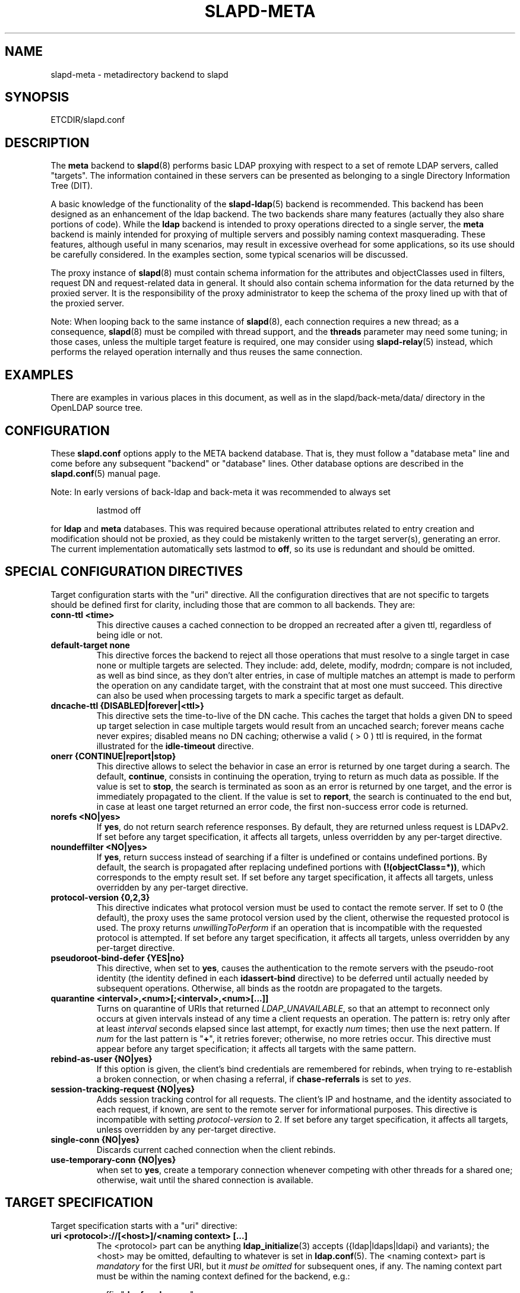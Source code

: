 .TH SLAPD-META 5 "RELEASEDATE" "OpenLDAP LDVERSION"
.\" Copyright 1998-2015 The OpenLDAP Foundation, All Rights Reserved.
.\" Copying restrictions apply.  See the COPYRIGHT file.
.\" Copyright 2001, Pierangelo Masarati, All rights reserved. <ando@sys-net.it>
.\" $OpenLDAP$
.\"
.\" Portions of this document should probably be moved to slapd-ldap(5)
.\" and maybe manual pages for librewrite.
.\"
.SH NAME
slapd\-meta \- metadirectory backend to slapd
.SH SYNOPSIS
ETCDIR/slapd.conf
.SH DESCRIPTION
The
.B meta
backend to
.BR slapd (8)
performs basic LDAP proxying with respect to a set of remote LDAP
servers, called "targets".
The information contained in these servers can be presented as
belonging to a single Directory Information Tree (DIT).
.LP
A basic knowledge of the functionality of the
.BR slapd\-ldap (5)
backend is recommended.
This backend has been designed as an enhancement of the ldap backend.
The two backends share many features (actually they also share
portions of code).
While the
.B ldap
backend is intended to proxy operations directed to a single server, the
.B meta
backend is mainly intended for proxying of multiple servers and possibly
naming context masquerading.
These features, although useful in many scenarios, may result in
excessive overhead for some applications, so its use should be
carefully considered.
In the examples section, some typical scenarios will be discussed.

The proxy instance of
.BR slapd (8)
must contain schema information for the attributes and objectClasses
used in filters, request DN and request-related data in general.
It should also contain schema information for the data returned
by the proxied server.
It is the responsibility of the proxy administrator to keep the schema
of the proxy lined up with that of the proxied server.

.LP
Note: When looping back to the same instance of \fBslapd\fP(8),
each connection requires a new thread; as a consequence, \fBslapd\fP(8)
must be compiled with thread support, and the \fBthreads\fP parameter
may need some tuning; in those cases, unless the multiple target feature
is required, one may consider using \fBslapd\-relay\fP(5) instead,
which performs the relayed operation internally and thus reuses
the same connection.

.SH EXAMPLES
There are examples in various places in this document, as well as in the
slapd/back\-meta/data/ directory in the OpenLDAP source tree.
.SH CONFIGURATION
These
.B slapd.conf
options apply to the META backend database.
That is, they must follow a "database meta" line and come before any
subsequent "backend" or "database" lines.
Other database options are described in the
.BR slapd.conf (5)
manual page.
.LP
Note: In early versions of back-ldap and back-meta it was recommended to always set
.LP
.RS
.nf
lastmod  off
.fi
.RE
.LP
for
.B ldap
and
.B meta
databases.
This was required because operational attributes related to entry creation
and modification should not be proxied, as they could be mistakenly written
to the target server(s), generating an error.
The current implementation automatically sets lastmod to \fBoff\fP,
so its use is redundant and should be omitted.

.SH SPECIAL CONFIGURATION DIRECTIVES
Target configuration starts with the "uri" directive.
All the configuration directives that are not specific to targets
should be defined first for clarity, including those that are common
to all backends.
They are:

.TP
.B conn\-ttl <time>
This directive causes a cached connection to be dropped an recreated
after a given ttl, regardless of being idle or not.

.TP
.B default\-target none
This directive forces the backend to reject all those operations
that must resolve to a single target in case none or multiple
targets are selected.
They include: add, delete, modify, modrdn; compare is not included, as
well as bind since, as they don't alter entries, in case of multiple
matches an attempt is made to perform the operation on any candidate
target, with the constraint that at most one must succeed.
This directive can also be used when processing targets to mark a
specific target as default.

.TP
.B dncache\-ttl {DISABLED|forever|<ttl>}
This directive sets the time-to-live of the DN cache.
This caches the target that holds a given DN to speed up target
selection in case multiple targets would result from an uncached
search; forever means cache never expires; disabled means no DN
caching; otherwise a valid ( > 0 ) ttl is required, in the format
illustrated for the
.B idle\-timeout
directive.

.TP
.B onerr {CONTINUE|report|stop}
This directive allows to select the behavior in case an error is returned
by one target during a search.
The default, \fBcontinue\fP, consists in continuing the operation,
trying to return as much data as possible.
If the value is set to \fBstop\fP, the search is terminated as soon
as an error is returned by one target, and the error is immediately
propagated to the client.
If the value is set to \fBreport\fP, the search is continuated to the end
but, in case at least one target returned an error code, the first
non-success error code is returned.

.TP
.B norefs <NO|yes>
If
.BR yes ,
do not return search reference responses.
By default, they are returned unless request is LDAPv2.
If set before any target specification, it affects all targets, unless
overridden by any per-target directive.

.TP
.B noundeffilter <NO|yes>
If
.BR yes ,
return success instead of searching if a filter is undefined or contains
undefined portions.
By default, the search is propagated after replacing undefined portions
with
.BR (!(objectClass=*)) ,
which corresponds to the empty result set.
If set before any target specification, it affects all targets, unless
overridden by any per-target directive.

.TP
.B protocol\-version {0,2,3}
This directive indicates what protocol version must be used to contact
the remote server.
If set to 0 (the default), the proxy uses the same protocol version
used by the client, otherwise the requested protocol is used.
The proxy returns \fIunwillingToPerform\fP if an operation that is
incompatible with the requested protocol is attempted.
If set before any target specification, it affects all targets, unless
overridden by any per-target directive.

.TP
.B pseudoroot\-bind\-defer {YES|no}
This directive, when set to
.BR yes ,
causes the authentication to the remote servers with the pseudo-root
identity (the identity defined in each
.B idassert-bind
directive) to be deferred until actually needed by subsequent operations.
Otherwise, all binds as the rootdn are propagated to the targets.

.TP
.B quarantine <interval>,<num>[;<interval>,<num>[...]]
Turns on quarantine of URIs that returned
.IR LDAP_UNAVAILABLE ,
so that an attempt to reconnect only occurs at given intervals instead
of any time a client requests an operation.
The pattern is: retry only after at least
.I interval
seconds elapsed since last attempt, for exactly
.I num
times; then use the next pattern.
If
.I num
for the last pattern is "\fB+\fP", it retries forever; otherwise,
no more retries occur.
This directive must appear before any target specification;
it affects all targets with the same pattern.

.TP
.B rebind\-as\-user {NO|yes}
If this option is given, the client's bind credentials are remembered
for rebinds, when trying to re-establish a broken connection,
or when chasing a referral, if
.B chase\-referrals
is set to
.IR yes .

.TP
.B session\-tracking\-request {NO|yes}
Adds session tracking control for all requests.
The client's IP and hostname, and the identity associated to each request,
if known, are sent to the remote server for informational purposes.
This directive is incompatible with setting \fIprotocol\-version\fP to 2.
If set before any target specification, it affects all targets, unless
overridden by any per-target directive.

.TP
.B single\-conn {NO|yes}
Discards current cached connection when the client rebinds.

.TP
.B use\-temporary\-conn {NO|yes}
when set to
.BR yes ,
create a temporary connection whenever competing with other threads
for a shared one; otherwise, wait until the shared connection is available.

.SH TARGET SPECIFICATION
Target specification starts with a "uri" directive:

.TP
.B uri <protocol>://[<host>]/<naming context> [...]
The <protocol> part can be anything
.BR ldap_initialize (3)
accepts ({ldap|ldaps|ldapi} and variants); the <host> may be
omitted, defaulting to whatever is set in
.BR ldap.conf (5).
The <naming context> part is \fImandatory\fP for the first URI,
but it \fImust be omitted\fP for subsequent ones, if any.
The naming context part must be within the naming context defined for the backend,
e.g.:
.LP
.RS
.nf
suffix "\fBdc=foo,dc=com\fP"
uri    "ldap://x.foo.com/dc=x,\fBdc=foo,dc=com\fP"
.fi

.RE
.RS
The <naming context> part doesn't need to be unique across the targets;
it may also match one of the values of the "suffix" directive.
Multiple URIs may be defined in a single URI statement.
The additional URIs must be separate arguments and must not have any
<naming context> part.  This causes the underlying library
to contact the first server of the list that responds.
For example, if \fIl1.foo.com\fP and \fIl2.foo.com\fP are shadows
of the same server, the directive
.LP
.nf
suffix "\fBdc=foo,dc=com\fP"
uri    "ldap://l1.foo.com/\fBdc=foo,dc=com\fP" "ldap://l2.foo.com/"
.fi

.RE
.RS
causes \fIl2.foo.com\fP to be contacted whenever \fIl1.foo.com\fP
does not respond.
In that case, the URI list is internally rearranged, by moving unavailable
URIs to the end, so that further connection attempts occur with respect to
the last URI that succeeded.
.RE

.TP
.B acl\-authcDN "<administrative DN for access control purposes>"
DN which is used to query the target server for acl checking,
as in the LDAP backend; it is supposed to have read access
on the target server to attributes used on the proxy for acl checking.
There is no risk of giving away such values; they are only used to
check permissions.
.B The acl\-authcDN identity is by no means implicitly used by the proxy
.B when the client connects anonymously.

.TP
.B acl\-passwd <password>
Password used with the
.B
acl\-authcDN
above.

.TP
.B bind\-timeout <microseconds>
This directive defines the timeout, in microseconds, used when polling
for response after an asynchronous bind connection.  The initial call
to ldap_result(3) is performed with a trade-off timeout of 100000 us;
if that results in a timeout exceeded, subsequent calls use the value
provided with
.BR bind\-timeout .
The default value is used also for subsequent calls if
.B bind\-timeout
is not specified.
If set before any target specification, it affects all targets, unless
overridden by any per-target directive.

.TP
.B chase\-referrals {YES|no}
enable/disable automatic referral chasing, which is delegated to the
underlying libldap, with rebinding eventually performed if the
\fBrebind\-as\-user\fP directive is used.  The default is to chase referrals.
If set before any target specification, it affects all targets, unless
overridden by any per-target directive.

.TP
.B client\-pr {accept-unsolicited|DISABLE|<size>}
This feature allows to use RFC 2696 Paged Results control when performing
search operations with a specific target,
irrespective of the client's request.
When set to a numeric value, Paged Results control is always
used with \fIsize\fP as the page size.
When set to \fIaccept-unsolicited\fP, unsolicited Paged Results
control responses are accepted and honored
for compatibility with broken remote DSAs.
The client is not exposed to paged results handling
between
.BR slapd\-meta (5)
and the remote servers.
By default (disabled), Paged Results control is not used
and responses are not accepted.
If set before any target specification, it affects all targets, unless
overridden by any per-target directive.

.TP
.B default\-target [<target>]
The "default\-target" directive can also be used during target specification.
With no arguments it marks the current target as the default.
The optional number marks target <target> as the default one, starting
from 1.
Target <target> must be defined.

.TP
.B filter <pattern>
This directive allows specifying a
.BR regex (5)
pattern to indicate what search filter terms are actually served by a target.

In a search request, if the search filter matches the \fIpattern\fP
the target is considered while fulfilling the request; otherwise
the target is ignored. There may be multiple occurrences of
the
.B filter
directive for each target.

.TP
.B idassert\-authzFrom <authz-regexp>
if defined, selects what
.I local
identities are authorized to exploit the identity assertion feature.
The string
.B <authz-regexp>
follows the rules defined for the
.I authzFrom
attribute.
See
.BR slapd.conf (5),
section related to
.BR authz\-policy ,
for details on the syntax of this field.

.HP
.hy 0
.B idassert\-bind
.B bindmethod=none|simple|sasl [binddn=<simple DN>] [credentials=<simple password>]
.B [saslmech=<SASL mech>] [secprops=<properties>] [realm=<realm>]
.B [authcId=<authentication ID>] [authzId=<authorization ID>]
.B [authz={native|proxyauthz}] [mode=<mode>] [flags=<flags>]
.B [starttls=no|yes|critical]
.B [tls_cert=<file>]
.B [tls_key=<file>]
.B [tls_cacert=<file>]
.B [tls_cacertdir=<path>]
.B [tls_reqcert=never|allow|try|demand]
.B [tls_ciphersuite=<ciphers>]
.B [tls_protocol_min=<major>[.<minor>]]
.B [tls_crlcheck=none|peer|all]
.RS
Allows to define the parameters of the authentication method that is
internally used by the proxy to authorize connections that are
authenticated by other databases.
The identity defined by this directive, according to the properties
associated to the authentication method, is supposed to have auth access
on the target server to attributes used on the proxy for authentication
and authorization, and to be allowed to authorize the users.
This requires to have
.B proxyAuthz
privileges on a wide set of DNs, e.g.
.BR authzTo=dn.subtree:"" ,
and the remote server to have
.B authz\-policy
set to
.B to
or
.BR both .
See
.BR slapd.conf (5)
for details on these statements and for remarks and drawbacks about
their usage.
The supported bindmethods are

\fBnone|simple|sasl\fP

where
.B none
is the default, i.e. no \fIidentity assertion\fP is performed.

The authz parameter is used to instruct the SASL bind to exploit
.B native
SASL authorization, if available; since connections are cached,
this should only be used when authorizing with a fixed identity
(e.g. by means of the
.B authzDN
or
.B authzID
parameters).
Otherwise, the default
.B proxyauthz
is used, i.e. the proxyAuthz control (Proxied Authorization, RFC 4370)
is added to all operations.

The supported modes are:

\fB<mode> := {legacy|anonymous|none|self}\fP

If
.B <mode>
is not present, and
.B authzId
is given, the proxy always authorizes that identity.
.B <authorization ID>
can be

\fBu:<user>\fP

\fB[dn:]<DN>\fP

The former is supposed to be expanded by the remote server according
to the authz rules; see
.BR slapd.conf (5)
for details.
In the latter case, whether or not the
.B dn:
prefix is present, the string must pass DN validation and normalization.

The default mode is
.BR legacy ,
which implies that the proxy will either perform a simple bind as the
.I authcDN
or a SASL bind as the
.I authcID
and assert the client's identity when it is not anonymous.
Direct binds are always proxied.
The other modes imply that the proxy will always either perform a simple bind
as the
.IR authcDN
or a SASL bind as the
.IR authcID ,
unless restricted by
.BR idassert\-authzFrom
rules (see below), in which case the operation will fail;
eventually, it will assert some other identity according to
.BR <mode> .
Other identity assertion modes are
.BR anonymous
and
.BR self ,
which respectively mean that the
.I empty
or the
.IR client 's
identity
will be asserted;
.BR none ,
which means that no proxyAuthz control will be used, so the
.I authcDN
or the
.I authcID
identity will be asserted.
For all modes that require the use of the
.I proxyAuthz
control, on the remote server the proxy identity must have appropriate
.I authzTo
permissions, or the asserted identities must have appropriate
.I authzFrom
permissions.  Note, however, that the ID assertion feature is mostly
useful when the asserted identities do not exist on the remote server.
When
.I bindmethod
is
.BR SASL ,
the
.I authcDN
must be specified in addition to the
.IR authcID ,
although it is not used within the authentication process.

Flags can be

\fBoverride,[non\-]prescriptive,proxy\-authz\-[non\-]critical\fP

When the
.B override
flag is used, identity assertion takes place even when the database
is authorizing for the identity of the client, i.e. after binding
with the provided identity, and thus authenticating it, the proxy
performs the identity assertion using the configured identity and
authentication method.

When the
.B prescriptive
flag is used (the default), operations fail with
\fIinappropriateAuthentication\fP
for those identities whose assertion is not allowed by the
.B idassert\-authzFrom
patterns.
If the
.B non\-prescriptive
flag is used, operations are performed anonymously for those identities
whose assertion is not allowed by the
.B idassert\-authzFrom
patterns.

When the
.B proxy\-authz\-non\-critical
flag is used (the default), the proxyAuthz control is not marked as critical,
in violation of RFC 4370.  Use of
.B proxy\-authz\-critical
is recommended.

The TLS settings default to the same as the main slapd TLS settings,
except for
.B tls_reqcert
which defaults to "demand".

The identity associated to this directive is also used for privileged
operations whenever \fBidassert\-bind\fP is defined and \fBacl\-bind\fP
is not.  See \fBacl\-bind\fP for details.
.RE

.TP
.B idle\-timeout <time>
This directive causes a cached connection to be dropped an recreated
after it has been idle for the specified time.
The value can be specified as

[<d>d][<h>h][<m>m][<s>[s]]

where <d>, <h>, <m> and <s> are respectively treated as days, hours,
minutes and seconds.
If set before any target specification, it affects all targets, unless
overridden by any per-target directive.

.TP
.B keepalive  <idle>:<probes>:<interval>
The
.B keepalive
parameter sets the values of \fIidle\fP, \fIprobes\fP, and \fIinterval\fP
used to check whether a socket is alive;
.I idle
is the number of seconds a connection needs to remain idle before TCP
starts sending keepalive probes;
.I probes
is the maximum number of keepalive probes TCP should send before dropping
the connection;
.I interval
is interval in seconds between individual keepalive probes.
Only some systems support the customization of these values;
the
.B keepalive
parameter is ignored otherwise, and system-wide settings are used.

.TP
.B map "{attribute|objectclass} [<local name>|*] {<foreign name>|*}"
This maps object classes and attributes as in the LDAP backend.
See
.BR slapd\-ldap (5).

.TP
.B network\-timeout <time>
Sets the network timeout value after which
.BR poll (2)/ select (2)
following a
.BR connect (2)
returns in case of no activity.
The value is in seconds, and it can be specified as for
.BR idle\-timeout .
If set before any target specification, it affects all targets, unless
overridden by any per-target directive.

.TP
.B nretries {forever|never|<nretries>}
This directive defines how many times a bind should be retried
in case of temporary failure in contacting a target.  If defined
before any target specification, it applies to all targets (by default,
.BR 3
times);
the global value can be overridden by redefinitions inside each target
specification.

.TP
.B rewrite* ...
The rewrite options are described in the "REWRITING" section.

.TP
.B subtree\-{exclude|include} "<rule>"
This directive allows to indicate what subtrees are actually served
by a target.
The syntax of the supported rules is

\fB<rule>: [dn[.<style>]:]<pattern>\fP

\fB<style>: subtree|children|regex\fP

When \fB<style>\fP is either \fBsubtree\fP or \fBchildren\fP
the \fB<pattern>\fP is a DN that must be within the naming context
served by the target.
When \fB<style>\fP is \fBregex\fP the \fB<pattern>\fP is a
.BR regex (5)
pattern.
If the \fBdn.<style>:\fP prefix is omitted, \fBdn.subtree:\fP
is implicitly assumed for backward compatibility.

In the
.B subtree\-exclude
form if the \fIrequest DN\fP matches at least one rule,
the target is not considered while fulfilling the request;
otherwise, the target is considered based on the value of the \fIrequest DN\fP.
When the request is a search, also the \fIscope\fP is considered.

In the
.B subtree\-include
form if the \fIrequest DN\fP matches at least one rule,
the target is considered while fulfilling the request;
otherwise the target is ignored.

.LP
.RS
.nf
    |  match  | exclude |
    +---------+---------+-------------------+
    |    T    |    T    | not candidate     |
    |    F    |    T    | continue checking |
    +---------+---------+-------------------+
    |    T    |    F    | candidate         |
    |    F    |    F    | not candidate     |
    +---------+---------+-------------------+
.fi

.RE
.RS
There may be multiple occurrences of the
.B subtree\-exclude
or
.B subtree\-include
directive for each of the targets, but they are mutually exclusive.
.RE

.TP
.B suffixmassage "<virtual naming context>" "<real naming context>"
All the directives starting with "rewrite" refer to the rewrite engine
that has been added to slapd.
The "suffixmassage" directive was introduced in the LDAP backend to
allow suffix massaging while proxying.
It has been obsoleted by the rewriting tools.
However, both for backward compatibility and for ease of configuration
when simple suffix massage is required, it has been preserved.
It wraps the basic rewriting instructions that perform suffix
massaging.  See the "REWRITING" section for a detailed list
of the rewrite rules it implies.

.TP
.B t\-f\-support {NO|yes|discover}
enable if the remote server supports absolute filters
(see \fIRFC 4526\fP for details).
If set to
.BR discover ,
support is detected by reading the remote server's root DSE.
If set before any target specification, it affects all targets, unless
overridden by any per-target directive.

.TP
.B timeout [<op>=]<val> [...]
This directive allows to set per-operation timeouts.
Operations can be

\fB<op> ::= bind, add, delete, modrdn, modify, compare, search\fP

The overall duration of the \fBsearch\fP operation is controlled either
by the \fBtimelimit\fP parameter or by server-side enforced
time limits (see \fBtimelimit\fP and \fBlimits\fP in
.BR slapd.conf (5)
for details).
This \fBtimeout\fP parameter controls how long the target can be
irresponsive before the operation is aborted.
Timeout is meaningless for the remaining operations,
\fBunbind\fP and \fBabandon\fP, which do not imply any response,
while it is not yet implemented in currently supported \fBextended\fP
operations.
If no operation is specified, the timeout \fBval\fP affects all
supported operations.
If specified before any target definition, it affects all targets
unless overridden by per-target directives.

Note: if the timeout is exceeded, the operation is cancelled
(according to the \fBcancel\fP directive);
the protocol does not provide any means to rollback operations,
so the client will not be notified about the result of the operation,
which may eventually succeeded or not.
In case the timeout is exceeded during a bind operation, the connection
is destroyed, according to RFC4511.

.TP
.B tls {[try\-]start|[try\-]propagate}
execute the StartTLS extended operation when the connection is initialized;
only works if the URI directive protocol scheme is not \fBldaps://\fP.
\fBpropagate\fP issues the StartTLS operation only if the original
connection did.
The \fBtry\-\fP prefix instructs the proxy to continue operations
if the StartTLS operation failed; its use is highly deprecated.
If set before any target specification, it affects all targets, unless
overridden by any per-target directive.

.SH SCENARIOS
A powerful (and in some sense dangerous) rewrite engine has been added
to both the LDAP and Meta backends.
While the former can gain limited beneficial effects from rewriting
stuff, the latter can become an amazingly powerful tool.
.LP
Consider a couple of scenarios first.
.LP
1) Two directory servers share two levels of naming context;
say "dc=a,dc=foo,dc=com" and "dc=b,dc=foo,dc=com".
Then, an unambiguous Meta database can be configured as:
.LP
.RS
.nf
database meta
suffix   "\fBdc=foo,dc=com\fP"
uri      "ldap://a.foo.com/dc=a,\fBdc=foo,dc=com\fP"
uri      "ldap://b.foo.com/dc=b,\fBdc=foo,dc=com\fP"
.fi
.RE
.LP
Operations directed to a specific target can be easily resolved
because there are no ambiguities.
The only operation that may resolve to multiple targets is a search
with base "dc=foo,dc=com" and scope at least "one", which results in
spawning two searches to the targets.
.LP
2a) Two directory servers don't share any portion of naming context,
but they'd present as a single DIT
[Caveat: uniqueness of (massaged) entries among the two servers is
assumed; integrity checks risk to incur in excessive overhead and have
not been implemented].
Say we have "dc=bar,dc=org" and "o=Foo,c=US",
and we'd like them to appear as branches of "dc=foo,dc=com", say
"dc=a,dc=foo,dc=com" and "dc=b,dc=foo,dc=com".
Then we need to configure our Meta backend as:
.LP
.RS
.nf
database      meta
suffix        "dc=foo,dc=com"

uri           "ldap://a.bar.com/\fBdc=a,dc=foo,dc=com\fP"
suffixmassage "\fBdc=a,dc=foo,dc=com\fP" "dc=bar,dc=org"

uri           "ldap://b.foo.com/\fBdc=b,dc=foo,dc=com\fP"
suffixmassage "\fBdc=b,dc=foo,dc=com\fP" "o=Foo,c=US"
.fi
.RE
.LP
Again, operations can be resolved without ambiguity, although
some rewriting is required.
Notice that the virtual naming context of each target is a branch of
the database's naming context; it is rewritten back and forth when
operations are performed towards the target servers.
What "back and forth" means will be clarified later.
.LP
When a search with base "dc=foo,dc=com" is attempted, if the
scope is "base" it fails with "no such object"; in fact, the
common root of the two targets (prior to massaging) does not
exist.
If the scope is "one", both targets are contacted with the base
replaced by each target's base; the scope is derated to "base".
In general, a scope "one" search is honored, and the scope is derated,
only when the incoming base is at most one level lower of a target's
naming context (prior to massaging).
.LP
Finally, if the scope is "sub" the incoming base is replaced
by each target's unmassaged naming context, and the scope
is not altered.
.LP
2b) Consider the above reported scenario with the two servers
sharing the same naming context:
.LP
.RS
.nf
database      meta
suffix        "\fBdc=foo,dc=com\fP"

uri           "ldap://a.bar.com/\fBdc=foo,dc=com\fP"
suffixmassage "\fBdc=foo,dc=com\fP" "dc=bar,dc=org"

uri           "ldap://b.foo.com/\fBdc=foo,dc=com\fP"
suffixmassage "\fBdc=foo,dc=com\fP" "o=Foo,c=US"
.fi
.RE
.LP
All the previous considerations hold, except that now there is
no way to unambiguously resolve a DN.
In this case, all the operations that require an unambiguous target
selection will fail unless the DN is already cached or a default
target has been set.
Practical configurations may result as a combination of all the
above scenarios.
.SH ACLs
Note on ACLs: at present you may add whatever ACL rule you desire
to to the Meta (and LDAP) backends.
However, the meaning of an ACL on a proxy may require some
considerations.
Two philosophies may be considered:
.LP
a) the remote server dictates the permissions; the proxy simply passes
back what it gets from the remote server.
.LP
b) the remote server unveils "everything"; the proxy is responsible
for protecting data from unauthorized access.
.LP
Of course the latter sounds unreasonable, but it is not.
It is possible to imagine scenarios in which a remote host discloses
data that can be considered "public" inside an intranet, and a proxy
that connects it to the internet may impose additional constraints.
To this purpose, the proxy should be able to comply with all the ACL
matching criteria that the server supports.
This has been achieved with regard to all the criteria supported by
slapd except a special subtle case (please file an ITS if you can
find other exceptions: <http://www.openldap.org/its/>).
The rule
.LP
.RS
.nf
access to dn="<dn>" attrs=<attr>
       by dnattr=<dnattr> read
       by * none
.fi
.RE
.LP
cannot be matched iff the attribute that is being requested, <attr>,
is NOT <dnattr>, and the attribute that determines membership,
<dnattr>, has not been requested (e.g. in a search)
.LP
In fact this ACL is resolved by slapd using the portion of entry it
retrieved from the remote server without requiring any further
intervention of the backend, so, if the <dnattr> attribute has not
been fetched, the match cannot be assessed because the attribute is
not present, not because no value matches the requirement!
.LP
Note on ACLs and attribute mapping: ACLs are applied to the mapped
attributes; for instance, if the attribute locally known as "foo" is
mapped to "bar" on a remote server, then local ACLs apply to attribute
"foo" and are totally unaware of its remote name.
The remote server will check permissions for "bar", and the local
server will possibly enforce additional restrictions to "foo".
.\"
.\" If this section is moved, also update the reference in
.\" libraries/librewrite/RATIONALE.
.\"
.SH REWRITING
A string is rewritten according to a set of rules, called a `rewrite
context'.
The rules are based on POSIX (''extended'') regular expressions (regex)
with substring matching; basic variable substitution and map resolution
of substrings is allowed by specific mechanisms detailed in the following.
The behavior of pattern matching/substitution can be altered by a set
of flags.
.LP
The underlying concept is to build a lightweight rewrite module
for the slapd server (initially dedicated to the LDAP backend).
.SH Passes
An incoming string is matched against a set of rules.
Rules are made of a regex match pattern, a substitution pattern
and a set of actions, described by a set of flags.
In case of match a string rewriting is performed according to the
substitution pattern that allows to refer to substrings matched in the
incoming string.
The actions, if any, are finally performed.
The substitution pattern allows map resolution of substrings.
A map is a generic object that maps a substitution pattern to a value.
The flags are divided in "Pattern matching Flags" and "Action Flags";
the former alter the regex match pattern behavior while the latter
alter the action that is taken after substitution.
.SH "Pattern Matching Flags"
.TP
.B `C'
honors case in matching (default is case insensitive)
.TP
.B `R'
use POSIX ''basic'' regular expressions (default is ''extended'')
.TP
.B `M{n}'
allow no more than
.B n
recursive passes for a specific rule; does not alter the max total count
of passes, so it can only enforce a stricter limit for a specific rule.
.SH "Action Flags"
.TP
.B `:'
apply the rule once only (default is recursive)
.TP
.B `@'
stop applying rules in case of match; the current rule is still applied
recursively; combine with `:' to apply the current rule only once
and then stop.
.TP
.B `#'
stop current operation if the rule matches, and issue an `unwilling to
perform' error.
.TP
.B `G{n}'
jump
.B n
rules back and forth (watch for loops!).
Note that `G{1}' is implicit in every rule.
.TP
.B `I'
ignores errors in rule; this means, in case of error, e.g. issued by a
map, the error is treated as a missed match.
The `unwilling to perform' is not overridden.
.TP
.B `U{n}'
uses
.B
n
as return code if the rule matches; the flag does not alter the recursive
behavior of the rule, so, to have it performed only once, it must be used
in combination with `:', e.g.
.B `:U{16}'
returns the value `16' after exactly one execution of the rule, if the
pattern matches.
As a consequence, its behavior is equivalent to `@', with the return
code set to
.BR n ;
or, in other words, `@' is equivalent to `U{0}'.
By convention, the freely available codes are above 16 included;
the others are reserved.
.LP
The ordering of the flags can be significant.
For instance: `IG{2}' means ignore errors and jump two lines ahead
both in case of match and in case of error, while `G{2}I' means ignore
errors, but jump two lines ahead only in case of match.
.LP
More flags (mainly Action Flags) will be added as needed.
.SH "Pattern matching:"
See
.BR regex (7)
and/or
.BR re_format (7).
.SH "Substitution Pattern Syntax:"
Everything starting with `%' requires substitution;
.LP
the only obvious exception is `%%', which is left as is;
.LP
the basic substitution is `%d', where `d' is a digit;
0 means the whole string, while 1-9 is a submatch;
.LP
a `%' followed by a `{' invokes an advanced substitution.
The pattern is:
.LP
.RS
`%' `{' [ <op> ] <name> `(' <substitution> `)' `}'
.RE
.LP
where <name> must be a legal name for the map, i.e.
.LP
.RS
.nf
<name> ::= [a-z][a-z0-9]* (case insensitive)
<op> ::= `>' `|' `&' `&&' `*' `**' `$'
.fi
.RE
.LP
and <substitution> must be a legal substitution
pattern, with no limits on the nesting level.
.LP
The operators are:
.TP
.B >
sub context invocation; <name> must be a legal, already defined
rewrite context name
.TP
.B |
external command invocation; <name> must refer to a legal, already
defined command name (NOT IMPL.)
.TP
.B &
variable assignment; <name> defines a variable in the running
operation structure which can be dereferenced later; operator
.B &
assigns a variable in the rewrite context scope; operator
.B &&
assigns a variable that scopes the entire session, e.g. its value
can be dereferenced later by other rewrite contexts
.TP
.B *
variable dereferencing; <name> must refer to a variable that is
defined and assigned for the running operation; operator
.B *
dereferences a variable scoping the rewrite context; operator
.B **
dereferences a variable scoping the whole session, e.g. the value
is passed across rewrite contexts
.TP
.B $
parameter dereferencing; <name> must refer to an existing parameter;
the idea is to make some run-time parameters set by the system
available to the rewrite engine, as the client host name, the bind DN
if any, constant parameters initialized at config time, and so on;
no parameter is currently set by either
.B back\-ldap
or
.BR back\-meta ,
but constant parameters can be defined in the configuration file
by using the
.B rewriteParam
directive.
.LP
Substitution escaping has been delegated to the `%' symbol,
which is used instead of `\e' in string substitution patterns
because `\e' is already escaped by slapd's low level parsing routines;
as a consequence, regex escaping requires two `\e' symbols,
e.g. `\fB.*\e.foo\e.bar\fP' must be written as `\fB.*\e\e.foo\e\e.bar\fP'.
.\"
.\" The symbol can be altered at will by redefining the related macro in
.\" "rewrite-int.h".
.\"
.SH "Rewrite context:"
A rewrite context is a set of rules which are applied in sequence.
The basic idea is to have an application initialize a rewrite
engine (think of Apache's mod_rewrite ...) with a set of rewrite
contexts; when string rewriting is required, one invokes the
appropriate rewrite context with the input string and obtains the
newly rewritten one if no errors occur.
.LP
Each basic server operation is associated to a rewrite context;
they are divided in two main groups: client \-> server and
server \-> client rewriting.
.LP
client \-> server:
.LP
.RS
.nf
(default)            if defined and no specific context
                     is available
bindDN               bind
searchBase           search
searchFilter         search
searchFilterAttrDN   search
compareDN            compare
compareAttrDN        compare AVA
addDN                add
addAttrDN            add AVA
modifyDN             modify
modifyAttrDN         modify AVA
modrDN               modrdn
newSuperiorDN        modrdn
deleteDN             delete
exopPasswdDN         password modify extended operation DN if proxy
.fi
.RE
.LP
server \-> client:
.LP
.RS
.nf
searchResult         search (only if defined; no default;
                     acts on DN and DN-syntax attributes
                     of search results)
searchAttrDN         search AVA
matchedDN            all ops (only if applicable)
.fi
.RE
.LP
.SH "Basic configuration syntax"
.TP
.B rewriteEngine { on | off }
If `on', the requested rewriting is performed; if `off', no
rewriting takes place (an easy way to stop rewriting without
altering too much the configuration file).
.TP
.B rewriteContext <context name> "[ alias <aliased context name> ]"
<Context name> is the name that identifies the context, i.e. the name
used by the application to refer to the set of rules it contains.
It is used also to reference sub contexts in string rewriting.
A context may alias another one.
In this case the alias context contains no rule, and any reference to
it will result in accessing the aliased one.
.TP
.B rewriteRule "<regex match pattern>" "<substitution pattern>" "[ <flags> ]"
Determines how a string can be rewritten if a pattern is matched.
Examples are reported below.
.SH "Additional configuration syntax:"
.TP
.B rewriteMap "<map type>" "<map name>" "[ <map attrs> ]"
Allows to define a map that transforms substring rewriting into
something else.
The map is referenced inside the substitution pattern of a rule.
.TP
.B rewriteParam <param name> <param value>
Sets a value with global scope, that can be dereferenced by the
command `%{$paramName}'.
.TP
.B rewriteMaxPasses <number of passes> [<number of passes per rule>]
Sets the maximum number of total rewriting passes that can be
performed in a single rewrite operation (to avoid loops).
A safe default is set to 100; note that reaching this limit is still
treated as a success; recursive invocation of rules is simply
interrupted.
The count applies to the rewriting operation as a whole, not
to any single rule; an optional per-rule limit can be set.
This limit is overridden by setting specific per-rule limits
with the `M{n}' flag.
.SH "Configuration examples:"
.nf
# set to `off' to disable rewriting
rewriteEngine on

# the rules the "suffixmassage" directive implies
rewriteEngine on
# all dataflow from client to server referring to DNs
rewriteContext default
rewriteRule "(.*)<virtualnamingcontext>$" "%1<realnamingcontext>" ":"
# empty filter rule
rewriteContext searchFilter
# all dataflow from server to client
rewriteContext searchResult
rewriteRule "(.*)<realnamingcontext>$" "%1<virtualnamingcontext>" ":"
rewriteContext searchAttrDN alias searchResult
rewriteContext matchedDN alias searchResult

# Everything defined here goes into the `default' context.
# This rule changes the naming context of anything sent
# to `dc=home,dc=net' to `dc=OpenLDAP, dc=org'

rewriteRule "(.*)dc=home,[ ]?dc=net"
            "%1dc=OpenLDAP, dc=org"  ":"

# since a pretty/normalized DN does not include spaces
# after rdn separators, e.g. `,', this rule suffices:

rewriteRule "(.*)dc=home,dc=net"
            "%1dc=OpenLDAP,dc=org"  ":"

# Start a new context (ends input of the previous one).
# This rule adds blanks between DN parts if not present.
rewriteContext  addBlanks
rewriteRule     "(.*),([^ ].*)" "%1, %2"

# This one eats blanks
rewriteContext  eatBlanks
rewriteRule     "(.*),[ ](.*)" "%1,%2"

# Here control goes back to the default rewrite
# context; rules are appended to the existing ones.
# anything that gets here is piped into rule `addBlanks'
rewriteContext  default
rewriteRule     ".*" "%{>addBlanks(%0)}" ":"

.\" # Anything with `uid=username' is looked up in
.\" # /etc/passwd for gecos (I know it's nearly useless,
.\" # but it is there just as a guideline to implementing
.\" # custom maps).
.\" # Note the `I' flag that leaves `uid=username' in place
.\" # if `username' does not have a valid account, and the
.\" # `:' that forces the rule to be processed exactly once.
.\" rewriteContext  uid2Gecos
.\" rewriteRule     "(.*)uid=([a-z0-9]+),(.+)"
.\"                 "%1cn=%2{xpasswd},%3"      "I:"
.\"
.\" # Finally, in a bind, if one uses a `uid=username' DN,
.\" # it is rewritten in `cn=name surname' if possible.
.\" rewriteContext  bindDN
.\" rewriteRule     ".*" "%{>addBlanks(%{>uid2Gecos(%0)})}" ":"
.\"
# Rewrite the search base according to `default' rules.
rewriteContext  searchBase alias default

# Search results with OpenLDAP DN are rewritten back with
# `dc=home,dc=net' naming context, with spaces eaten.
rewriteContext  searchResult
rewriteRule     "(.*[^ ]?)[ ]?dc=OpenLDAP,[ ]?dc=org"
                "%{>eatBlanks(%1)}dc=home,dc=net"    ":"

# Bind with email instead of full DN: we first need
# an ldap map that turns attributes into a DN (the
# argument used when invoking the map is appended to
# the URI and acts as the filter portion)
rewriteMap ldap attr2dn "ldap://host/dc=my,dc=org?dn?sub"

# Then we need to detect DN made up of a single email,
# e.g. `mail=someone@example.com'; note that the rule
# in case of match stops rewriting; in case of error,
# it is ignored.  In case we are mapping virtual
# to real naming contexts, we also need to rewrite
# regular DNs, because the definition of a bindDn
# rewrite context overrides the default definition.
rewriteContext bindDN
rewriteRule "^mail=[^,]+@[^,]+$" "%{attr2dn(%0)}" ":@I"

# This is a rather sophisticated example. It massages a
# search filter in case who performs the search has
# administrative privileges.  First we need to keep
# track of the bind DN of the incoming request, which is
# stored in a variable called `binddn' with session scope,
# and left in place to allow regular binding:
rewriteContext  bindDN
rewriteRule     ".+" "%{&&binddn(%0)}%0" ":"

# A search filter containing `uid=' is rewritten only
# if an appropriate DN is bound.
# To do this, in the first rule the bound DN is
# dereferenced, while the filter is decomposed in a
# prefix, in the value of the `uid=<arg>' AVA, and
# in a suffix. A tag `<>' is appended to the DN.
# If the DN refers to an entry in the `ou=admin' subtree,
# the filter is rewritten OR-ing the `uid=<arg>' with
# `cn=<arg>'; otherwise it is left as is. This could be
# useful, for instance, to allow apache's auth_ldap-1.4
# module to authenticate users with both `uid' and
# `cn', but only if the request comes from a possible
# `cn=Web auth,ou=admin,dc=home,dc=net' user.
rewriteContext searchFilter
rewriteRule "(.*\e\e()uid=([a-z0-9_]+)(\e\e).*)"
  "%{**binddn}<>%{&prefix(%1)}%{&arg(%2)}%{&suffix(%3)}"
  ":I"
rewriteRule "[^,]+,ou=admin,dc=home,dc=net"
  "%{*prefix}|(uid=%{*arg})(cn=%{*arg})%{*suffix}" ":@I"
rewriteRule ".*<>" "%{*prefix}uid=%{*arg}%{*suffix}" ":"

# This example shows how to strip unwanted DN-valued
# attribute values from a search result; the first rule
# matches DN values below "ou=People,dc=example,dc=com";
# in case of match the rewriting exits successfully.
# The second rule matches everything else and causes
# the value to be rejected.
rewriteContext searchResult
rewriteRule ".*,ou=People,dc=example,dc=com" "%0" ":@"
rewriteRule ".*" "" "#"
.fi
.SH "LDAP Proxy resolution (a possible evolution of slapd\-ldap(5)):"
In case the rewritten DN is an LDAP URI, the operation is initiated
towards the host[:port] indicated in the uri, if it does not refer
to the local server.
E.g.:
.LP
.nf
  rewriteRule '^cn=root,.*' '%0'                     'G{3}'
  rewriteRule '^cn=[a-l].*' 'ldap://ldap1.my.org/%0' ':@'
  rewriteRule '^cn=[m-z].*' 'ldap://ldap2.my.org/%0' ':@'
  rewriteRule '.*'          'ldap://ldap3.my.org/%0' ':@'
.fi
.LP
(Rule 1 is simply there to illustrate the `G{n}' action; it could have
been written:
.LP
.nf
  rewriteRule '^cn=root,.*' 'ldap://ldap3.my.org/%0' ':@'
.fi
.LP
with the advantage of saving one rewrite pass ...)

.SH ACCESS CONTROL
The
.B meta
backend does not honor all ACL semantics as described in
.BR slapd.access (5).
In general, access checking is delegated to the remote server(s).
Only
.B read (=r)
access to the
.B entry
pseudo-attribute and to the other attribute values of the entries
returned by the
.B search
operation is honored, which is performed by the frontend.

.SH PROXY CACHE OVERLAY
The proxy cache overlay
allows caching of LDAP search requests (queries) in a local database.
See
.BR slapo\-pcache (5)
for details.

.SH DEPRECATED STATEMENTS
The following statements have been deprecated and should no longer be used.

.TP
.B pseudorootdn "<substitute DN in case of rootdn bind>"
Use
.B idassert\-bind
instead.

.TP
.B pseudorootpw "<substitute password in case of rootdn bind>"
Use
.B idassert\-bind
instead.



.SH FILES
.TP
ETCDIR/slapd.conf
default slapd configuration file
.SH SEE ALSO
.BR slapd.conf (5),
.BR slapd\-ldap (5),
.BR slapo\-pcache (5),
.BR slapd (8),
.BR regex (7),
.BR re_format (7).
.SH AUTHOR
Pierangelo Masarati, based on back-ldap by Howard Chu
